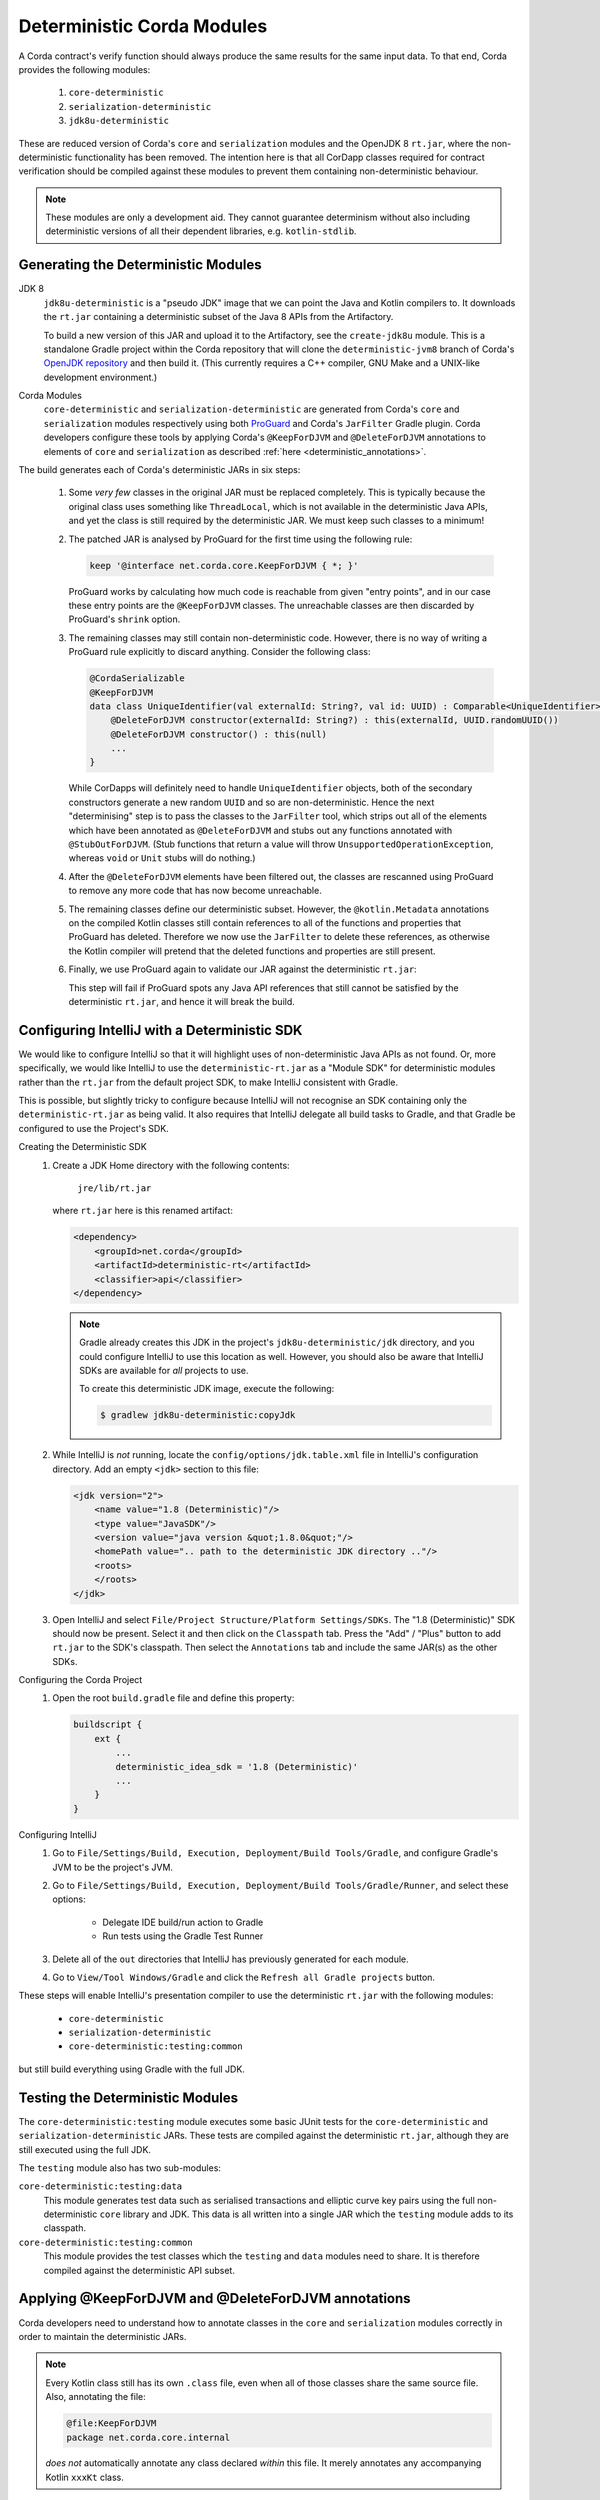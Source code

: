 .. raw:: html

    <style> .red {color:red} </style>

.. role:: red

Deterministic Corda Modules
===========================

A Corda contract's verify function should always produce the same results for the same input data. To that end,
Corda provides the following modules:
 
 #. ``core-deterministic``
 #. ``serialization-deterministic``
 #. ``jdk8u-deterministic``

These are reduced version of Corda's ``core`` and ``serialization`` modules and the OpenJDK 8 ``rt.jar``, where the
non-deterministic functionality has been removed. The intention here is that all CorDapp classes required for
contract verification should be compiled against these modules to prevent them containing non-deterministic behaviour.

.. note:: These modules are only a development aid. They cannot guarantee determinism without also including
          deterministic versions of all their dependent libraries, e.g. ``kotlin-stdlib``.

Generating the Deterministic Modules
------------------------------------

JDK 8
  ``jdk8u-deterministic`` is a "pseudo JDK" image that we can point the Java and Kotlin compilers to. It downloads the
  ``rt.jar`` containing a deterministic subset of the Java 8 APIs from the Artifactory.

  To build a new version of this JAR and upload it to the Artifactory, see the ``create-jdk8u`` module. This is a
  standalone Gradle project within the Corda repository that will clone the ``deterministic-jvm8`` branch of Corda's
  `OpenJDK repository <https://github.com/corda/openjdk>`_ and then build it. (This currently requires a C++ compiler,
  GNU Make and a UNIX-like development environment.)

Corda Modules
  ``core-deterministic`` and ``serialization-deterministic`` are generated from Corda's ``core`` and ``serialization``
  modules respectively using both `ProGuard <https://www.guardsquare.com/en/proguard>`_ and Corda's ``JarFilter`` Gradle
  plugin. Corda developers configure these tools by applying Corda's ``@KeepForDJVM`` and ``@DeleteForDJVM``
  annotations to elements of ``core`` and ``serialization`` as described :ref:`here <deterministic_annotations>`.

The build generates each of Corda's deterministic JARs in six steps:

 #. Some *very few* classes in the original JAR must be replaced completely. This is typically because the original
    class uses something like ``ThreadLocal``, which is not available in the deterministic Java APIs, and yet the
    class is still required by the deterministic JAR. We must keep such classes to a minimum!
 #. The patched JAR is analysed by ProGuard for the first time using the following rule:

    .. sourcecode:: groovy

        keep '@interface net.corda.core.KeepForDJVM { *; }'

    ..

    ProGuard works by calculating how much code is reachable from given "entry points", and in our case these entry
    points are the ``@KeepForDJVM`` classes. The unreachable classes are then discarded by ProGuard's ``shrink``
    option.
 #. The remaining classes may still contain non-deterministic code. However, there is no way of writing a ProGuard rule
    explicitly to discard anything. Consider the following class:

    .. sourcecode:: kotlin

        @CordaSerializable
        @KeepForDJVM
        data class UniqueIdentifier(val externalId: String?, val id: UUID) : Comparable<UniqueIdentifier> {
            @DeleteForDJVM constructor(externalId: String?) : this(externalId, UUID.randomUUID())
            @DeleteForDJVM constructor() : this(null)
            ...
        }

    ..

    While CorDapps will definitely need to handle ``UniqueIdentifier`` objects, both of the secondary constructors
    generate a new random ``UUID`` and so are non-deterministic. Hence the next "determinising" step is to pass the
    classes to the ``JarFilter`` tool, which strips out all of the elements which have been annotated as
    ``@DeleteForDJVM`` and stubs out any functions annotated with ``@StubOutForDJVM``. (Stub functions that
    return a value will throw ``UnsupportedOperationException``, whereas ``void`` or ``Unit`` stubs will do nothing.)
 #. After the ``@DeleteForDJVM`` elements have been filtered out, the classes are rescanned using ProGuard to remove
    any more code that has now become unreachable.
 #. The remaining classes define our deterministic subset. However, the ``@kotlin.Metadata`` annotations on the compiled
    Kotlin classes still contain references to all of the functions and properties that ProGuard has deleted. Therefore
    we now use the ``JarFilter`` to delete these references, as otherwise the Kotlin compiler will pretend that the
    deleted functions and properties are still present.
 #. Finally, we use ProGuard again to validate our JAR against the deterministic ``rt.jar``:

    .. literalinclude:: ../../core-deterministic/build.gradle
       :language: groovy
       :start-after: DOCSTART 01
       :end-before: DOCEND 01
    ..

    This step will fail if ProGuard spots any Java API references that still cannot be satisfied by the deterministic
    ``rt.jar``, and hence it will break the build.

Configuring IntelliJ with a Deterministic SDK
---------------------------------------------

We would like to configure IntelliJ so that it will highlight uses of non-deterministic Java APIs as :red:`not found`.
Or, more specifically, we would like IntelliJ to use the ``deterministic-rt.jar`` as a "Module SDK" for deterministic
modules rather than the ``rt.jar`` from the default project SDK, to make IntelliJ consistent with Gradle.

This is possible, but slightly tricky to configure because IntelliJ will not recognise an SDK containing only the
``deterministic-rt.jar`` as being valid. It also requires that IntelliJ delegate all build tasks to Gradle, and that
Gradle be configured to use the Project's SDK.

Creating the Deterministic SDK
    #. Create a JDK Home directory with the following contents:

        ``jre/lib/rt.jar``

       where ``rt.jar`` here is this renamed artifact:

       .. code-block:: xml

           <dependency>
               <groupId>net.corda</groupId>
               <artifactId>deterministic-rt</artifactId>
               <classifier>api</classifier>
           </dependency>

       ..

       .. note:: Gradle already creates this JDK in the project's ``jdk8u-deterministic/jdk`` directory, and you could
                 configure IntelliJ to use this location as well. However, you should also be aware that IntelliJ SDKs
                 are available for *all* projects to use.

                 To create this deterministic JDK image, execute the following:

                 .. code-block:: bash

                     $ gradlew jdk8u-deterministic:copyJdk

                 ..

    #. While IntelliJ is *not* running, locate the ``config/options/jdk.table.xml`` file in IntelliJ's configuration
       directory. Add an empty ``<jdk>`` section to this file:

       .. code-block:: xml

           <jdk version="2">
               <name value="1.8 (Deterministic)"/>
               <type value="JavaSDK"/>
               <version value="java version &quot;1.8.0&quot;"/>
               <homePath value=".. path to the deterministic JDK directory .."/>
               <roots>
               </roots>
           </jdk>

       ..

    #. Open IntelliJ and select ``File/Project Structure/Platform Settings/SDKs``. The "1.8 (Deterministic)" SDK should
       now be present. Select it and then click on the ``Classpath`` tab. Press the "Add" / "Plus" button to add
       ``rt.jar`` to the SDK's classpath. Then select the ``Annotations`` tab and include the same JAR(s) as the other
       SDKs.

Configuring the Corda Project
    #. Open the root ``build.gradle`` file and define this property:

       .. code-block:: gradle

           buildscript {
               ext {
                   ...
                   deterministic_idea_sdk = '1.8 (Deterministic)'
                   ...
               }
           }

       ..

Configuring IntelliJ
    #. Go to ``File/Settings/Build, Execution, Deployment/Build Tools/Gradle``, and configure Gradle's JVM to be the
       project's JVM.

    #. Go to ``File/Settings/Build, Execution, Deployment/Build Tools/Gradle/Runner``, and select these options:

        - Delegate IDE build/run action to Gradle
        - Run tests using the Gradle Test Runner

    #. Delete all of the ``out`` directories that IntelliJ has previously generated for each module.

    #. Go to ``View/Tool Windows/Gradle`` and click the ``Refresh all Gradle projects`` button.

These steps will enable IntelliJ's presentation compiler to use the deterministic ``rt.jar`` with the following modules:

    - ``core-deterministic``
    - ``serialization-deterministic``
    - ``core-deterministic:testing:common``

but still build everything using Gradle with the full JDK.

Testing the Deterministic Modules
---------------------------------

The ``core-deterministic:testing`` module executes some basic JUnit tests for the ``core-deterministic`` and
``serialization-deterministic`` JARs. These tests are compiled against the deterministic ``rt.jar``, although
they are still executed using the full JDK.

The ``testing`` module also has two sub-modules:

``core-deterministic:testing:data``
    This module generates test data such as serialised transactions and elliptic curve key pairs using the full
    non-deterministic ``core`` library and JDK. This data is all written into a single JAR which the ``testing``
    module adds to its classpath.

``core-deterministic:testing:common``
    This module provides the test classes which the ``testing`` and ``data`` modules need to share. It is therefore
    compiled against the deterministic API subset.


.. _deterministic_annotations:

Applying @KeepForDJVM and @DeleteForDJVM annotations
----------------------------------------------------

Corda developers need to understand how to annotate classes in the ``core`` and ``serialization`` modules correctly
in order to maintain the deterministic JARs.

.. note:: Every Kotlin class still has its own ``.class`` file, even when all of those classes share the same
          source file. Also, annotating the file:

          .. sourcecode:: kotlin

              @file:KeepForDJVM
              package net.corda.core.internal

          ..

          *does not* automatically annotate any class declared *within* this file. It merely annotates any
          accompanying Kotlin ``xxxKt`` class.

For more information about how ``JarFilter`` is processing the byte-code inside ``core`` and ``serialization``,
use Gradle's ``--info`` or ``--debug`` command-line options.

Deterministic Classes
    Classes that *must* be included in the deterministic JAR should be annotated as ``@KeepForDJVM``.

    .. literalinclude:: ../../core/src/main/kotlin/net/corda/core/KeepForDJVM.kt
       :language: kotlin
       :start-after: DOCSTART 01
       :end-before: DOCEND 01
    ..

    To preserve any Kotlin functions, properties or type aliases that have been declared outside of a ``class``,
    you should annotate the source file's ``package`` declaration instead:

    .. sourcecode:: kotlin

        @file:JvmName("InternalUtils")
        @file:KeepForDJVM
        package net.corda.core.internal

        infix fun Temporal.until(endExclusive: Temporal): Duration = Duration.between(this, endExclusive)

    ..

Non-Deterministic Elements
    Elements that *must* be deleted from classes in the deterministic JAR should be annotated as ``@DeleteForDJVM``.

    .. literalinclude:: ../../core/src/main/kotlin/net/corda/core/DeleteForDJVM.kt
        :language: kotlin
        :start-after: DOCSTART 01
        :end-before: DOCEND 01
    ..

    You must also ensure that a deterministic class's primary constructor does not reference any classes that are
    not available in the deterministic ``rt.jar``, nor have any non-deterministic default parameter values such as
    ``UUID.randomUUID()``. The biggest risk here would be that ``JarFilter`` would delete the primary constructor
    and that the class could no longer be instantiated, although ``JarFilter`` will print a warning in this case.
    However, it is also likely that the "determinised" class would have a different serialisation signature than
    its non-deterministic version and so become unserialisable on the deterministic JVM.

    Be aware that package-scoped Kotlin properties are all initialised within a common ``<clinit>`` block inside
    their host ``.class`` file. This means that when ``JarFilter`` deletes these properties, it cannot also remove
    their initialisation code. For example:

    .. sourcecode:: kotlin

        package net.corda.core

        @DeleteForDJVM
        val map: MutableMap<String, String> = ConcurrentHashMap()

    ..

    In this case, ``JarFilter`` would delete the ``map`` property but the ``<clinit>`` block would still create
    an instance of ``ConcurrentHashMap``. The solution here is to refactor the property into its own file and then
    annotate the file itself as ``@DeleteForDJVM`` instead.

Non-Deterministic Function Stubs
    Sometimes it is impossible to delete a function entirely. Or a function may have some non-deterministic code
    embedded inside it that cannot be removed. For these rare cases, there is the ``@StubOutForDJVM``
    annotation:

    .. literalinclude:: ../../core/src/main/kotlin/net/corda/core/StubOutForDJVM.kt
        :language: kotlin
        :start-after: DOCSTART 01
        :end-before: DOCEND 01
    ..

    This annotation instructs ``JarFilter`` to replace the function's body with either an empty body (for functions
    that return ``void`` or ``Unit``) or one that throws ``UnsupportedOperationException``. For example:

    .. sourcecode:: kotlin

        fun necessaryCode() {
            nonDeterministicOperations()
            otherOperations()
        }

        @StubOutForDJVM
        private fun nonDeterministicOperations() {
            // etc
        }

    ..
